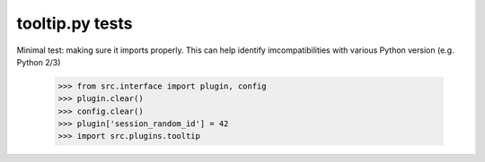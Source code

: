 tooltip.py tests
================================

Minimal test: making sure it imports properly.  This can help identify
imcompatibilities with various Python version (e.g. Python 2/3)

    >>> from src.interface import plugin, config
    >>> plugin.clear()
    >>> config.clear()
    >>> plugin['session_random_id'] = 42
    >>> import src.plugins.tooltip
